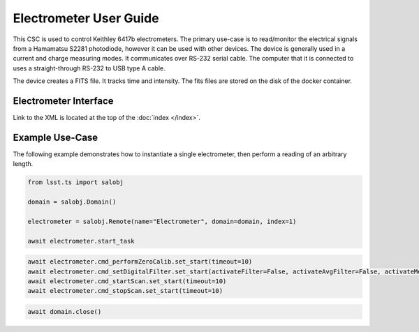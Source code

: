 .. _User_Guide:

#######################
Electrometer User Guide
#######################

This CSC is used to control Keithley 6417b electrometers.
The primary use-case is to read/monitor the electrical signals from a Hamamatsu S2281 photodiode, however it can be used with other devices.
The device is generally used in a current and charge measuring modes.
It communicates over RS-232 serial cable.
The computer that it is connected to uses a straight-through RS-232 to USB type A cable.

The device creates a FITS file.
It tracks time and intensity.
The fits files are stored on the disk of the docker container.

Electrometer Interface
======================

Link to the XML is located at the top of the :doc:`index </index>`.


Example Use-Case
================

The following example demonstrates how to instantiate a single electrometer, then perform a reading of an arbitrary length.

.. code::

    from lsst.ts import salobj
    
    domain = salobj.Domain()

    electrometer = salobj.Remote(name="Electrometer", domain=domain, index=1)

    await electrometer.start_task

.. code::

    await electrometer.cmd_performZeroCalib.set_start(timeout=10)
    await electrometer.cmd_setDigitalFilter.set_start(activateFilter=False, activateAvgFilter=False, activateMedFilter=False, timeout=10)
    await electrometer.cmd_startScan.set_start(timeout=10)
    await electrometer.cmd_stopScan.set_start(timeout=10)

.. code::

    await domain.close()
